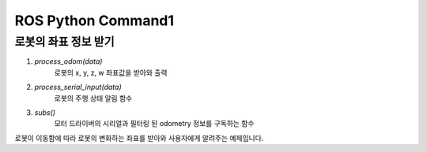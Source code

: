 ROS Python Command1
====================================================

로봇의 좌표 정보 받기
-------------------------

.. thumbnail:: /_images/robot_control_move/odom.png
      :width: 800
      :height: 500

.. raw:: html

1. `process_odom(data)`
      로봇의 x, y, z, w 좌표값을 받아와 출력

2. `process_serial_input(data)`
      로봇의 주행 상태 알림 함수      

3. `subs()`
      모터 드라이버의 시리얼과 필터링 된 odometry 정보를 구독하는 함수


로봇이 이동함에 따라 로봇의 변화하는 좌표를 받아와 사용자에게 알려주는 예제입니다.

